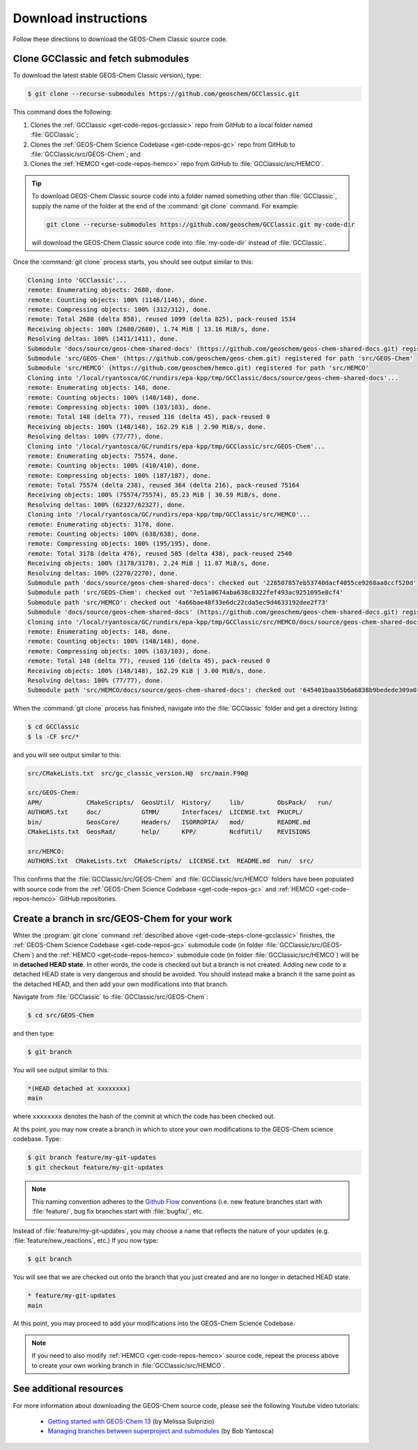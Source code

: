 .. _get-code-steps:

#####################
Download instructions
#####################

Follow these directions to download the GEOS-Chem Classic source code.

.. _get-code-steps-clone-gcclassic:

====================================
Clone GCClassic and fetch submodules
====================================

To download the latest stable GEOS-Chem Classic version), type:

.. code-block:: console

    $ git clone --recurse-submodules https://github.com/geoschem/GCClassic.git

This command does the following:

#. Clones the :ref:`GCClassic <get-code-repos-gcclassic>` repo from
   GitHub to a local folder named :file:`GCClassic`;
#. Clones the :ref:`GEOS-Chem Science Codebase <get-code-repos-gc>`
   repo from GitHub to :file:`GCClassic/src/GEOS-Chem`; and
#. Clones the :ref:`HEMCO <get-code-repos-hemco>` repo from GitHub to :file:`GCClassic/src/HEMCO`.

.. tip::

   To download GEOS-Chem Classic source code into a folder named
   something other than :file:`GCClassic`, supply the name of the
   folder at the end of the :command:`git clone` command.  For example:

   .. code-block:: console

      git clone --recurse-submodules https://github.com/geoschem/GCClassic.git my-code-dir

   will download the GEOS-Chem Classic source code into
   :file:`my-code-dir` instead of :file:`GCClassic`.
      
Once the :command:`git clone` process starts, you should see output
similar to this:

.. code-block:: text

   Cloning into 'GCClassic'...
   remote: Enumerating objects: 2680, done.
   remote: Counting objects: 100% (1146/1146), done.
   remote: Compressing objects: 100% (312/312), done.
   remote: Total 2680 (delta 858), reused 1099 (delta 825), pack-reused 1534
   Receiving objects: 100% (2680/2680), 1.74 MiB | 13.16 MiB/s, done.
   Resolving deltas: 100% (1411/1411), done.
   Submodule 'docs/source/geos-chem-shared-docs' (https://github.com/geoschem/geos-chem-shared-docs.git) registered for path 'docs/source/geos-chem-shared-docs'
   Submodule 'src/GEOS-Chem' (https://github.com/geoschem/geos-chem.git) registered for path 'src/GEOS-Chem'
   Submodule 'src/HEMCO' (https://github.com/geoschem/hemco.git) registered for path 'src/HEMCO'
   Cloning into '/local/ryantosca/GC/rundirs/epa-kpp/tmp/GCClassic/docs/source/geos-chem-shared-docs'...
   remote: Enumerating objects: 148, done.
   remote: Counting objects: 100% (148/148), done.
   remote: Compressing objects: 100% (103/103), done.
   remote: Total 148 (delta 77), reused 116 (delta 45), pack-reused 0
   Receiving objects: 100% (148/148), 162.29 KiB | 2.90 MiB/s, done.
   Resolving deltas: 100% (77/77), done.
   Cloning into '/local/ryantosca/GC/rundirs/epa-kpp/tmp/GCClassic/src/GEOS-Chem'...
   remote: Enumerating objects: 75574, done.
   remote: Counting objects: 100% (410/410), done.
   remote: Compressing objects: 100% (187/187), done.
   remote: Total 75574 (delta 238), reused 364 (delta 216), pack-reused 75164
   Receiving objects: 100% (75574/75574), 85.23 MiB | 30.59 MiB/s, done.
   Resolving deltas: 100% (62327/62327), done.
   Cloning into '/local/ryantosca/GC/rundirs/epa-kpp/tmp/GCClassic/src/HEMCO'...
   remote: Enumerating objects: 3178, done.
   remote: Counting objects: 100% (638/638), done.
   remote: Compressing objects: 100% (195/195), done.
   remote: Total 3178 (delta 476), reused 585 (delta 438), pack-reused 2540
   Receiving objects: 100% (3178/3178), 2.24 MiB | 11.87 MiB/s, done.
   Resolving deltas: 100% (2270/2270), done.
   Submodule path 'docs/source/geos-chem-shared-docs': checked out '228507857eb53740dacf4055ce9268aa8ccf520d'
   Submodule path 'src/GEOS-Chem': checked out '7e51a0674aba638c8322fef493ac9251095e8cf4'
   Submodule path 'src/HEMCO': checked out '4a66bae48f33e6dc22cda5ec9d4633192dee2f73'
   Submodule 'docs/source/geos-chem-shared-docs' (https://github.com/geoschem/geos-chem-shared-docs.git) registered for path 'src/HEMCO/docs/source/geos-chem-shared-docs'
   Cloning into '/local/ryantosca/GC/rundirs/epa-kpp/tmp/GCClassic/src/HEMCO/docs/source/geos-chem-shared-docs'...
   remote: Enumerating objects: 148, done.
   remote: Counting objects: 100% (148/148), done.
   remote: Compressing objects: 100% (103/103), done.
   remote: Total 148 (delta 77), reused 116 (delta 45), pack-reused 0
   Receiving objects: 100% (148/148), 162.29 KiB | 3.00 MiB/s, done.
   Resolving deltas: 100% (77/77), done.
   Submodule path 'src/HEMCO/docs/source/geos-chem-shared-docs': checked out '645401baa35b6a6838b9bedede309a01a311517f'

When the :command:`git clone` process has finished, navigate into the
:file:`GCClassic` folder and get a directory listing:

.. code-block:: console

   $ cd GCClassic
   $ ls -CF src/*

and you will see output similar to this:

.. code-block:: text

   src/CMakeLists.txt  src/gc_classic_version.H@  src/main.F90@

   src/GEOS-Chem:
   APM/            CMakeScripts/  GeosUtil/  History/     lib/         ObsPack/   run/
   AUTHORS.txt     doc/           GTMM/      Interfaces/  LICENSE.txt  PKUCPL/
   bin/            GeosCore/      Headers/   ISORROPIA/   mod/         README.md
   CMakeLists.txt  GeosRad/       help/      KPP/         NcdfUtil/    REVISIONS

   src/HEMCO:
   AUTHORS.txt  CMakeLists.txt  CMakeScripts/  LICENSE.txt  README.md  run/  src/

This confirms that the :file:`GCClassic/src/GEOS-Chem` and
:file:`GCClassic/src/HEMCO` folders have been populated with source
code from the :ref:`GEOS-Chem Science Codebase <get-code-repos-gc>`
and :ref:`HEMCO <get-code-repos-hemco>` GitHub repositories.

.. _get-code-steps-branch:

==============================================
Create a branch in src/GEOS-Chem for your work
==============================================

Whter the :program:`git clone` command :ref:`described above
<get-code-steps-clone-gcclassic>` finishes, the :ref:`GEOS-Chem
Science Codebase <get-code-repos-gc>` submodule code (in folder
:file:`GCClassic/src/GEOS-Chem`) and the :ref:`HEMCO
<get-code-repos-hemco>` submodule code (in folder
:file:`GCClassic/src/HEMCO`) will be in **detached HEAD state**. In
other words, the code is checked out but a branch is not
created. Adding new code to a detached HEAD state is very dangerous
and should be avoided. You should instead make a branch it the same
point as the detached HEAD, and then add your own modifications into
that branch.

Navigate from :file:`GCClassic` to :file:`GCClassic/src/GEOS-Chem`:

.. code-block:: console

    $ cd src/GEOS-Chem

and then type:

.. code-block:: console

    $ git branch

You will see output similar to this:

.. code-block:: text

    *(HEAD detached at xxxxxxxx)
    main

where ``xxxxxxxx`` denotes the hash of the commit at which the code
has been checked out.

At ths point, you may now create a branch in which to store your own
modifications to the GEOS-Chem science codebase.  Type:

.. code-block:: console

   $ git branch feature/my-git-updates
   $ git checkout feature/my-git-updates

.. note::

   This naming convention adheres to the
   `Github Flow <https://guides.github.com/introduction/flow/>`_
   conventions (i.e. new feature branches start with
   :file:`feature/`, bug fix branches start with :file:`bugfix/`, etc.

Instead of :file:`feature/my-git-updates`, you may choose a name that reflects
the nature of your updates (e.g. :file:`feature/new_reactions`, etc.)  If
you now type:

.. code-block:: console

   $ git branch

You will see that we are checked out onto the branch that you just
created and are no longer in detached HEAD state.

.. code-block:: text

   * feature/my-git-updates
   main

At this point, you may proceed to add your modifications into the
GEOS-Chem Science Codebase.

.. note::

   If you need to also modify :ref:`HEMCO <get-code-repos-hemco>`
   source code, repeat the process above to create your own working
   branch in :file:`GCClassic/src/HEMCO`.

.. _get-code-steps-info:

========================
See additional resources
========================

For more information about downloading the GEOS-Chem source code,
please see the following Youtube video tutorials:

  - `Getting started with GEOS-Chem 13
    <https://www.youtube.com/watch?v=BV4BIj8WAxE>`_ (by Melissa Sulprizio)

  - `Managing branches between superproject and submodules
    <https://www.youtube.com/watch?v=1fhI-HObyV4>`_ (by Bob Yantosca)
